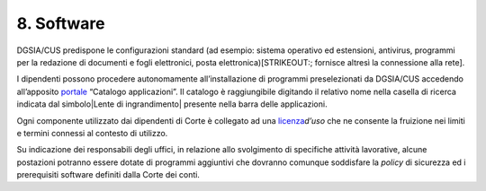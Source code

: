 ****************************************
**8. Software**
****************************************

DGSIA/CUS predispone le configurazioni standard (ad esempio: sistema
operativo ed estensioni, antivirus, programmi per la redazione di
documenti e fogli elettronici, posta elettronica)\ [STRIKEOUT:;
fornisce altresì la connessione alla rete].

I dipendenti possono procedere autonomamente all’installazione di
programmi preselezionati da DGSIA/CUS accedendo all’apposito
`portale <http://portalesoftware.corteconti.it/CMApplicationCatalog/#/SoftwareLibrary/AppListPageView.xaml>`__
“Catalogo applicazioni”. Il catalogo è raggiungibile digitando il
relativo nome nella casella di ricerca indicata dal 
simbolo\ |Lente di ingrandimento| presente nella barra delle
applicazioni.

Ogni componente utilizzato dai dipendenti di Corte è collegato ad una
`licenza <\l>`__\ *d’uso* che ne consente la fruizione nei limiti e
termini connessi al contesto di utilizzo.

Su indicazione dei responsabili degli uffici, in relazione allo
svolgimento di specifiche attività lavorative, alcune postazioni
potranno essere dotate di programmi aggiuntivi che dovranno comunque
soddisfare la *policy* di sicurezza ed i prerequisiti software
definiti dalla Corte dei conti.

..
